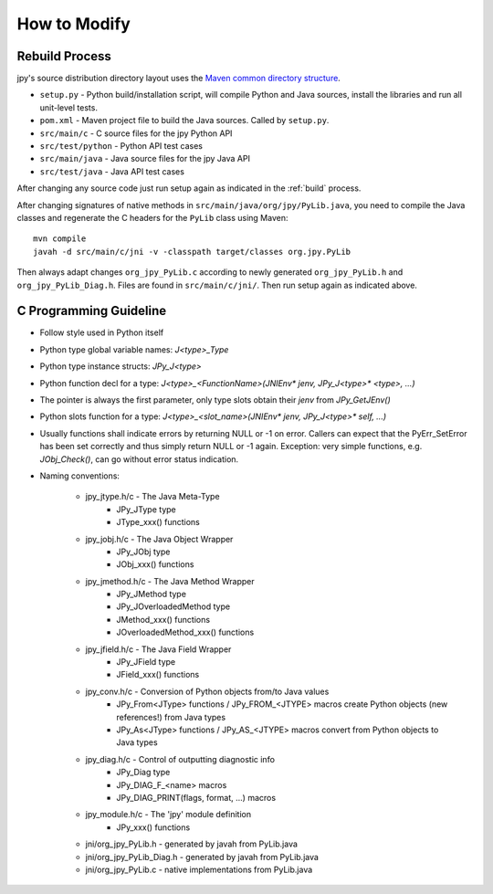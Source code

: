 #############
How to Modify
#############

===============
Rebuild Process
===============

jpy's source distribution directory layout uses the `Maven common directory structure <http://maven.apache.org/guides/introduction/introduction-to-the-standard-directory-layout.html>`_.

* ``setup.py`` - Python build/installation script, will compile Python and Java sources, install the libraries and run all unit-level tests.
* ``pom.xml`` - Maven project file to build the Java sources. Called by ``setup.py``.
* ``src/main/c`` - C source files for the jpy Python API
* ``src/test/python`` - Python API test cases
* ``src/main/java`` - Java source files for the jpy Java API
* ``src/test/java`` - Java API test cases


After changing any source code just run setup again as indicated in the :ref:`build` process.


After changing signatures of native methods in ``src/main/java/org/jpy/PyLib.java``, you need to compile the Java classes
and regenerate the C headers for the ``PyLib`` class using Maven::

    mvn compile
    javah -d src/main/c/jni -v -classpath target/classes org.jpy.PyLib

Then always adapt changes ``org_jpy_PyLib.c`` according to newly generated ``org_jpy_PyLib.h`` and ``org_jpy_PyLib_Diag.h``.
Files are found in ``src/main/c/jni/``. Then run setup again as indicated above.

=======================
C Programming Guideline
=======================

* Follow style used in Python itself
* Python type global variable names: `J<type>_Type`
* Python type instance structs: `JPy_J<type>`
* Python function decl for a type: `J<type>_<FunctionName>(JNIEnv* jenv, JPy_J<type>* <type>, ...)`
* The pointer is always the first parameter, only type slots obtain their `jenv` from `JPy_GetJEnv()`
* Python slots function for a type: `J<type>_<slot_name>(JNIEnv* jenv, JPy_J<type>* self, ...)`
* Usually functions shall indicate errors by returning NULL or -1 on error.
  Callers can expect that the PyErr_SetError has been set correctly and thus simply
  return NULL or -1 again.
  Exception: very simple functions, e.g. `JObj_Check()`, can go without error status indication.
* Naming conventions:

    * jpy_jtype.h/c - The Java Meta-Type
        * JPy_JType type
        * JType_xxx() functions
    * jpy_jobj.h/c  - The Java Object Wrapper
        * JPy_JObj type
        * JObj_xxx() functions
    * jpy_jmethod.h/c - The Java Method Wrapper
        * JPy_JMethod type
        * JPy_JOverloadedMethod type
        * JMethod_xxx() functions
        * JOverloadedMethod_xxx() functions
    * jpy_jfield.h/c - The Java Field Wrapper
        * JPy_JField type
        * JField_xxx() functions
    * jpy_conv.h/c - Conversion of Python objects from/to Java values
        * JPy_From<JType> functions / JPy_FROM_<JTYPE> macros create Python objects (new references!) from Java types
        * JPy_As<JType> functions / JPy_AS_<JTYPE> macros convert from Python objects to Java types
    * jpy_diag.h/c - Control of outputting diagnostic info
        * JPy_Diag type
        * JPy_DIAG_F_<name> macros
        * JPy_DIAG_PRINT(flags, format, ...) macros
    * jpy_module.h/c - The 'jpy' module definition
        * JPy_xxx() functions
    * jni/org_jpy_PyLib.h - generated by javah from PyLib.java
    * jni/org_jpy_PyLib_Diag.h - generated by javah from PyLib.java
    * jni/org_jpy_PyLib.c - native implementations from PyLib.java

